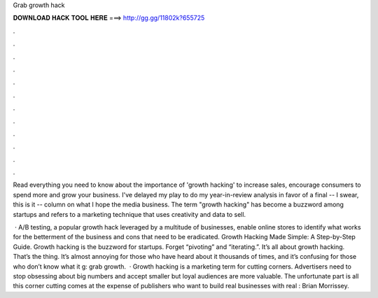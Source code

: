 Grab growth hack



𝐃𝐎𝐖𝐍𝐋𝐎𝐀𝐃 𝐇𝐀𝐂𝐊 𝐓𝐎𝐎𝐋 𝐇𝐄𝐑𝐄 ===> http://gg.gg/11802k?655725



.



.



.



.



.



.



.



.



.



.



.



.

Read everything you need to know about the importance of 'growth hacking' to increase sales, encourage consumers to spend more and grow your business. I've delayed my play to do my year-in-review analysis in favor of a final -- I swear, this is it -- column on what I hope the media business. The term "growth hacking" has become a buzzword among startups and refers to a marketing technique that uses creativity and data to sell.

 · A/B testing, a popular growth hack leveraged by a multitude of businesses, enable online stores to identify what works for the betterment of the business and cons that need to be eradicated. Growth Hacking Made Simple: A Step-by-Step Guide. Growth hacking is the buzzword for startups. Forget “pivoting” and “iterating.”. It’s all about growth hacking. That’s the thing. It’s almost annoying for those who have heard about it thousands of times, and it’s confusing for those who don’t know what it g: grab growth.  · Growth hacking is a marketing term for cutting corners. Advertisers need to stop obsessing about big numbers and accept smaller but loyal audiences are more valuable. The unfortunate part is all this corner cutting comes at the expense of publishers who want to build real businesses with real : Brian Morrissey.
